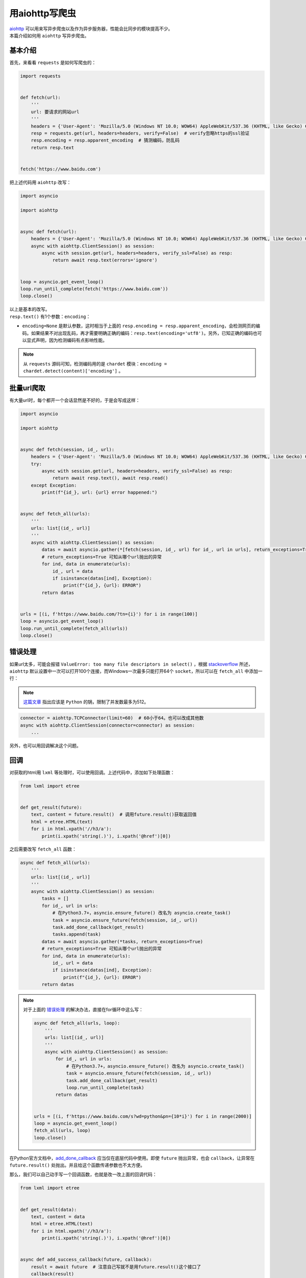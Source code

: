 =====================
用aiohttp写爬虫
=====================

| `aiohttp`__ 可以用来写异步爬虫以及作为异步服务器，性能会比同步的模块提高不少。
| 本篇介绍如何用 ``aiohttp`` 写异步爬虫。

.. __: https://docs.aiohttp.org

基本介绍
==========

首先，来看看 ``requests`` 是如何写爬虫的：

.. code::

    import requests
    

    def fetch(url):
        '''
        url: 要请求的网站url
        '''
        headers = {'User-Agent': 'Mozilla/5.0 (Windows NT 10.0; WOW64) AppleWebKit/537.36 (KHTML, like Gecko) Chrome/61.0.3163.100 Safari/537.36'}  # 请求时携带的header
        resp = requests.get(url, headers=headers, verify=False)  # verify忽略https的ssl验证
        resp.encoding = resp.apparent_encoding  # 猜测编码，防乱码
        return resp.text
    

    fetch('https://www.baidu.com')

把上述代码用 ``aiohttp`` 改写：

.. code:: Python

    import asyncio

    import aiohttp


    async def fetch(url):
        headers = {'User-Agent': 'Mozilla/5.0 (Windows NT 10.0; WOW64) AppleWebKit/537.36 (KHTML, like Gecko) Chrome/61.0.3163.100 Safari/537.36'}
        async with aiohttp.ClientSession() as session:
            async with session.get(url, headers=headers, verify_ssl=False) as resp:
                return await resp.text(errors='ignore')
    

    loop = asyncio.get_event_loop()
    loop.run_until_complete(fetch('https://www.baidu.com'))
    loop.close()

| 以上是基本的改写。
| ``resp.text()`` 有1个参数：``encoding``： 

- ``encoding=None`` 是默认参数，这时相当于上面的 ``resp.encoding = resp.apparent_encoding``\ ，会检测网页的编码。如果结果不对出现乱码，再才需要明确正确的编码：``resp.text(encoding='utf8')``\ 。另外，已知正确的编码也可以显式声明，因为检测编码有点影响性能。

.. note:: 从 ``requests`` 源码可知，检测编码用的是 ``chardet`` 模块：``encoding = chardet.detect(content)['encoding']`` 。

批量url爬取
==============

| 有大量url时，每个都开一个会话显然是不好的，于是会写成这样：

.. code::

    import asyncio

    import aiohttp


    async def fetch(session, id_, url):
        headers = {'User-Agent': 'Mozilla/5.0 (Windows NT 10.0; WOW64) AppleWebKit/537.36 (KHTML, like Gecko) Chrome/61.0.3163.100 Safari/537.36'}
        try:
            async with session.get(url, headers=headers, verify_ssl=False) as resp:
                return await resp.text(), await resp.read()
        except Exception:
            print(f"{id_}, url: {url} error happened:")


    async def fetch_all(urls):
        '''
        urls: list[(id_, url)]
        '''
        async with aiohttp.ClientSession() as session:
            datas = await asyncio.gather(*[fetch(session, id_, url) for id_, url in urls], return_exceptions=True)
            # return_exceptions=True 可知从哪个url抛出的异常
            for ind, data in enumerate(urls):
                id_, url = data
                if isinstance(datas[ind], Exception):
                    print(f"{id_}, {url}: ERROR")
            return datas


    urls = [(i, f'https://www.baidu.com/?tn={i}') for i in range(100)]
    loop = asyncio.get_event_loop()
    loop.run_until_complete(fetch_all(urls))
    loop.close()

错误处理
==========

如果url太多，可能会报错 ``ValueError: too many file descriptors in select()`` ，根据 `stackoverflow`__ 所述，``aiohttp`` 默认设置中一次可以打开100个连接，而Windows一次最多只能打开64个 ``socket``，所以可以在 ``fetch_all`` 中添加一行：

.. __: https://stackoverflow.com/questions/47675410/python-asyncio-aiohttp-valueerror-too-many-file-descriptors-in-select-on-win

.. note:: `这篇文章 <https://blog.magentaize.net/fix-python-too-many-file-descriptors-in-select-in-windows/>`__ 指出应该是 ``Python`` 的锅，限制了并发数最多为512。

.. code::

    connector = aiohttp.TCPConnector(limit=60)  # 60小于64。也可以改成其他数
    async with aiohttp.ClientSession(connector=connector) as session:
        ...

另外，也可以用回调解决这个问题。

回调
=======

对获取的html用 ``lxml`` 等处理时，可以使用回调。上述代码中，添加如下处理函数：

.. code::

    from lxml import etree


    def get_result(future):
        text, content = future.result()  # 调用future.result()获取返回值
        html = etree.HTML(text)
        for i in html.xpath('//h3/a'):
            print(i.xpath('string(.)'), i.xpath('@href')[0])

之后需要改写 ``fetch_all`` 函数：

.. code::

    async def fetch_all(urls):
        '''
        urls: list[(id_, url)]
        '''
        async with aiohttp.ClientSession() as session:
            tasks = []
            for id_, url in urls:
                # 在Python3.7+，asyncio.ensure_future() 改名为 asyncio.create_task()
                task = asyncio.ensure_future(fetch(session, id_, url))
                task.add_done_callback(get_result)
                tasks.append(task)
            datas = await asyncio.gather(*tasks, return_exceptions=True)
            # return_exceptions=True 可知从哪个url抛出的异常
            for ind, data in enumerate(urls):
                id_, url = data
                if isinstance(datas[ind], Exception):
                    print(f"{id_}, {url}: ERROR")
            return datas

.. note:: 对于上面的 错误处理_ 的解决办法，直接在for循环中这么写：

   .. code::

    async def fetch_all(urls, loop):
        '''
        urls: list[(id_, url)]
        '''
        async with aiohttp.ClientSession() as session:
            for id_, url in urls:
                # 在Python3.7+，asyncio.ensure_future() 改名为 asyncio.create_task()
                task = asyncio.ensure_future(fetch(session, id_, url))
                task.add_done_callback(get_result)
                loop.run_until_complete(task)
            return datas
    

    urls = [(i, f'https://www.baidu.com/s?wd=python&pn={10*i}') for i in range(2000)]
    loop = asyncio.get_event_loop()
    fetch_all(urls, loop)
    loop.close()

在Python官方文档中，`add_done_callback`__ 应当仅在底层代码中使用。即使 ``future`` 抛出异常，也会 ``callback``，让异常在 ``future.result()`` 处抛出。并且给这个函数传递参数也不太方便。

.. __: https://docs.python.org/3/library/asyncio-task.html#asyncio.Task.add_done_callback

那么，我们可以自己动手写一个回调函数，也就是改一改上面的回调代码：

.. code::

    from lxml import etree


    def get_result(data):
        text, content = data
        html = etree.HTML(text)
        for i in html.xpath('//h3/a'):
            print(i.xpath('string(.)'), i.xpath('@href')[0])


    async def add_success_callback(future, callback):
        result = await future  # 注意自己写就不是用future.result()这个接口了
        callback(result)


    async def fetch_all(urls):
        '''
        urls: list[(id_, url)]
        '''
        async with aiohttp.ClientSession() as session:
            tasks = []
            for id_, url in urls:
                # 在Python3.7+，asyncio.ensure_future() 改名为 asyncio.create_task()
                task = asyncio.ensure_future(fetch(session, id_, url))
                task = add_success_callback(task, get_result)
                tasks.append(task)
            datas = await asyncio.gather(*tasks, return_exceptions=True)
            # return_exceptions=True 可知从哪个url抛出的异常
            for ind, data in enumerate(urls):
                id_, url = data
                if isinstance(datas[ind], Exception):
                    print(f"{id_}, {url}: ERROR")
            return datas

如果不使用回调，那么可以写进 ``fetch`` 函数中：

.. code::

    async def fetch(session, id_, url):
        headers = {'User-Agent': 'Mozilla/5.0 (Windows NT 10.0; WOW64) AppleWebKit/537.36 (KHTML, like Gecko) Chrome/61.0.3163.100 Safari/537.36'}
        try:
            async with session.get(url, headers=headers, verify_ssl=False) as resp:
                text, content = await resp.text(), await resp.read()
                html = etree.HTML(text)
                for i in html.xpath('//h3/a'):
                    print(i.xpath('string(.)'), i.xpath('@href')[0])
        except Exception:
            print(f"{id_}, url: {url} error happened:")

不过，这样会模糊 ``fetch`` 函数的功能。
